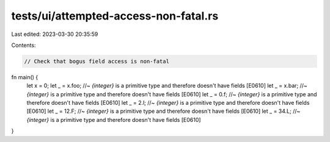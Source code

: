tests/ui/attempted-access-non-fatal.rs
======================================

Last edited: 2023-03-30 20:35:59

Contents:

.. code-block:: rs

    // Check that bogus field access is non-fatal
fn main() {
    let x = 0;
    let _ = x.foo; //~ `{integer}` is a primitive type and therefore doesn't have fields [E0610]
    let _ = x.bar; //~ `{integer}` is a primitive type and therefore doesn't have fields [E0610]
    let _ = 0.f; //~ `{integer}` is a primitive type and therefore doesn't have fields [E0610]
    let _ = 2.l; //~ `{integer}` is a primitive type and therefore doesn't have fields [E0610]
    let _ = 12.F; //~ `{integer}` is a primitive type and therefore doesn't have fields [E0610]
    let _ = 34.L; //~ `{integer}` is a primitive type and therefore doesn't have fields [E0610]
}


